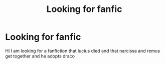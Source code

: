 #+TITLE: Looking for fanfic

* Looking for fanfic
:PROPERTIES:
:Author: Gold_Background_8885
:Score: 1
:DateUnix: 1620610834.0
:DateShort: 2021-May-10
:FlairText: Request
:END:
Hi I am looking for a fanfiction that lucius died and that narcissa and remus get together and he adopts draco

